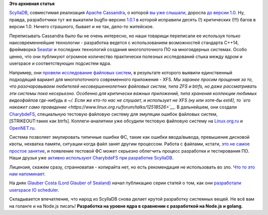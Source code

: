 .. title: ScyllaDB доросла до версии 1.0
.. slug: scylladb-доросла-до-версии-10
.. date: 2016-04-19 11:40:58
.. tags:
.. category:
.. link:
.. description:
.. type: text
.. author: Peter Lemenkov

**Это архивная статья**


`ScyllaDB <http://www.scylladb.com/>`__, совместимая реализация `Apache
Cassandra <https://cassandra.apache.org/>`__, о которой `вы уже
слышали </content/scylladb>`__, доросла `до версии
1.0 <http://www.scylladb.com/2016/03/31/release-1.0/>`__. Ну, правда,
разработчики тут же выкатили bugfix-версию
`1.0.1 <http://www.scylladb.com/2016/04/12/release-1.0.1/>`__ в которой
исправили десять (!) критических (!!!) багов в версии 1.0. Ничего
страшного, бывает и не так, дело-то житейское.

Переписывать Cassandra было бы не очень интересно, но наши товарищи
переписали ее используя только наисовременнейшие технологии - разработка
ведется с использованием возможностей стандарта C++14, фреймворка
`Seastar </content/seastar>`__ и последних технологий создания
многопоточного ПО на многоядерных системах. Особо ценно, что они
публикуют огромное количество практически полезных исследований стыка
между ядром и userspace и соответствующих подсистем ядра.

Например, они `провели исследование файловых
систем <http://www.scylladb.com/2016/02/09/qualifying-filesystems/>`__,
в результате которого выявили единственный подходящий вариант для
многопоточного современного приложения - XFS. *Мы заранее просим
прощения за то, что разочаровываем любителей несовершеннолетних файловых
систем, типа ZFS и btrfs, но даже рассматривать эти системы пока
несерьезно. Особенно для критически важных приложений, типа хранения
коллекции любимых видеофайлов где-нибудь в ~/. Если же кто-то нас не
слушает, и использует не XFS (ну или хотя-бы ext4), то `его накажет само
провидение <https://www.linux.org.ru/forum/talks/12518526>`__*. В
дальнейшем, они создали
`CharybdeFS <https://github.com/scylladb/charybdefs>`__, специальную
тестовую файловую систему для эмуляции ошибок файловых систем,
[STRIKEOUT:таких как btrfs]. Коллеги-аналитики уже обсудили тестовую
файловую систему на
`Linux.org.ru <https://www.linux.org.ru/news/opensource/12433303>`__ и
`OpenNET.ru <https://www.opennet.ru/opennews/art.shtml?num=44048>`__.

Система позволяет эмулировать типичные ошибки ФС, такие как ошибки
ввода/вывода, превышение дисковой квоты, нехватка памяти, ситуации когда
файл занят другим процессом. Работа с файлами, кстати, `это не самое
простое занятие <http://danluu.com/file-consistency/>`__, и появление
тестовой ФС может серьезно облегчить процесс разработки и тестирования
ПО. Наши друзья уже `активно используют CharybdeFS при разработке
ScyllaDB <http://www.scylladb.com/2016/02/16/fault-injection-filesystem-software-testing/>`__.

Лицензия, скажем сразу, странноватая - копирайта нет, но есть
рекомендация не использовать во зло. `Что то это нам
напоминает </content/оригинальный-java-json-парсер-удален-из-fedora>`__.

На днях `Glauber Costa (Lord Glauber of
Sealand) <https://github.com/glommer>`__ начал публикацию серии статей о
том, как они `разработали userspace IO
scheduler <http://www.scylladb.com/2016/04/14/io-scheduler-1/>`__.

Складывается впечатление, что народ из ScyllaDB снова делает крутой
разработку системных вещей. Не всё вам на голанге и на Node.js писать!
|image0|
**Разработка на уровне ядра в сравнении с разработкой на Node.js и
golang.**

.. |image0| image:: https://img-fotki.yandex.ru/get/16142/4157331.0/0_17bc68_e7f41a0f_X5L.jpg

